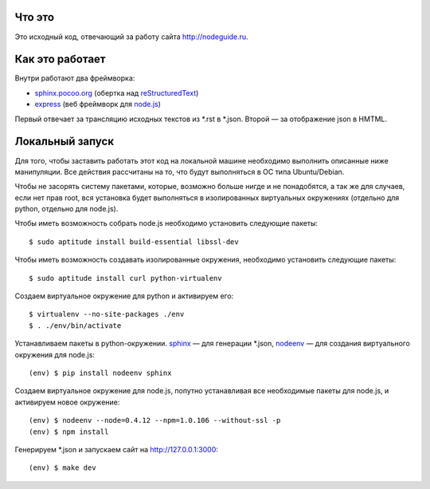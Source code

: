 Что это
=======

Это исходный код, отвечающий за работу сайта http://nodeguide.ru.

Как это работает
================

Внутри работают два фреймворка:

* sphinx.pocoo.org_ (обертка над reStructuredText_)
* express_ (веб фреймворк для node.js_)

.. _sphinx.pocoo.org: http://sphinx.pocoo.org/
.. _express: http://expressjs.com
.. _node.js: http://nodejs.org/
.. _reStructuredText: http://docutils.sf.net/rst.html

Первый отвечает за трансляцию исходных текстов из \*.rst в \*.json.
Второй — за отображение json в HMTML.

Локальный запуск
================

Для того, чтобы заставить работать этот код на локальной машине
необходимо выполнить описанные ниже манипуляции. Все действия
рассчитаны на то, что будут выполняться в ОС типа Ubuntu/Debian.

Чтобы не засорять систему пакетами, которые, возможно больше
нигде и не понадобятся, а так же для случаев, если нет прав root,
вся установка будет выполняться в изолированных виртуальных
окружениях (отдельно для python, отдельно для node.js).

Чтобы иметь возможность собрать node.js необходимо установить
следующие пакеты::

    $ sudo aptitude install build-essential libssl-dev

Чтобы иметь возможность создавать изолированные окружения,
необходимо установить следующие пакеты::

    $ sudo aptitude install curl python-virtualenv

Создаем виртуальное окружение для python и активируем его::

    $ virtualenv --no-site-packages ./env
    $ . ./env/bin/activate

Устанавливаем пакеты в python-окружении. sphinx_ — для генерации
\*.json, nodeenv_ — для создания виртуального окружения для node.js::

    (env) $ pip install nodeenv sphinx

.. _sphinx: http://sphinx.pocoo.org/
.. _nodeenv: http://github.com/ekalinin/nodeenv

Создаем виртуальное окружение для node.js, попутно устанавливая все
необходимые пакеты для node.js, и активируем новое окружение::

    (env) $ nodeenv --node=0.4.12 --npm=1.0.106 --without-ssl -p
    (env) $ npm install

Генерируем \*.json и запускаем сайт на http://127.0.0.1:3000::

    (env) $ make dev
